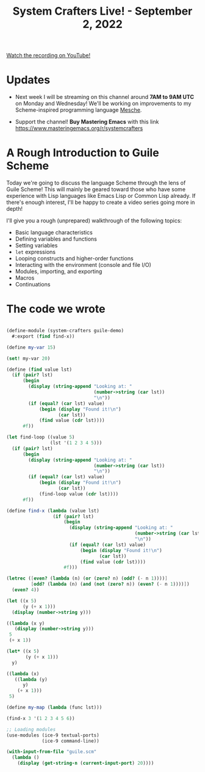 #+title: System Crafters Live! - September 2, 2022

[[yt:vgFLtW_6Ui4][Watch the recording on YouTube!]]

* Updates

- Next week I will be streaming on this channel around *7AM to 9AM UTC* on Monday and Wednesday!  We'll be working on improvements to my Scheme-inspired programming language [[https://github.com/mesche-lang/compiler][Mesche]].

- Support the channel!  *Buy Mastering Emacs* with this link https://www.masteringemacs.org/r/systemcrafters

* A Rough Introduction to Guile Scheme

Today we're going to discuss the language Scheme through the lens of Guile Scheme!  This will mainly be geared toward those who have some experience with Lisp languages like Emacs Lisp or Common Lisp already.  If there's enough interest, I'll be happy to create a video series going more in depth!

I'll give you a rough (unprepared) walkthrough of the following topics:

- Basic language characteristics
- Defining variables and functions
- Setting variables
- =let= expressions
- Looping constructs and higher-order functions
- Interacting with the environment (console and file I/O)
- Modules, importing, and exporting
- Macros
- Continuations

* The code we wrote

#+begin_src scheme

(define-module (system-crafters guile-demo)
  #:export (find find-x))

(define my-var 15)

(set! my-var 20)

(define (find value lst)
  (if (pair? lst)
      (begin
        (display (string-append "Looking at: "
                                (number->string (car lst))
                                "\n"))
        (if (equal? (car lst) value)
            (begin (display "Found it!\n")
                   (car lst))
            (find value (cdr lst))))
      #f))

(let find-loop ((value 5)
                (lst '(1 2 3 4 5)))
  (if (pair? lst)
      (begin
        (display (string-append "Looking at: "
                                (number->string (car lst))
                                "\n"))
        (if (equal? (car lst) value)
            (begin (display "Found it!\n")
                   (car lst))
            (find-loop value (cdr lst))))
      #f))

(define find-x (lambda (value lst)
                 (if (pair? lst)
                     (begin
                       (display (string-append "Looking at: "
                                               (number->string (car lst))
                                               "\n"))
                       (if (equal? (car lst) value)
                           (begin (display "Found it!\n")
                                  (car lst))
                           (find value (cdr lst))))
                     #f)))

(letrec ([even? (lambda (n) (or (zero? n) (odd? (- n 1))))]
         [odd? (lambda (n) (and (not (zero? n)) (even? (- n 1))))])
  (even? 4))

(let ((x 5)
      (y (+ x 1)))
  (display (number->string y)))

((lambda (x y)
   (display (number->string y)))
 5
 (+ x 1))

(let* ((x 5)
       (y (+ x 1)))
  y)

((lambda (x)
   ((lambda (y)
      y)
    (+ x 1)))
 5)

(define my-map (lambda (func lst)))

(find-x 3 '(1 2 3 4 5 6))

;; Loading modules
(use-modules (ice-9 textual-ports)
             (ice-9 command-line))

(with-input-from-file "guile.scm"
  (lambda ()
    (display (get-string-n (current-input-port) 20))))

#+end_src
